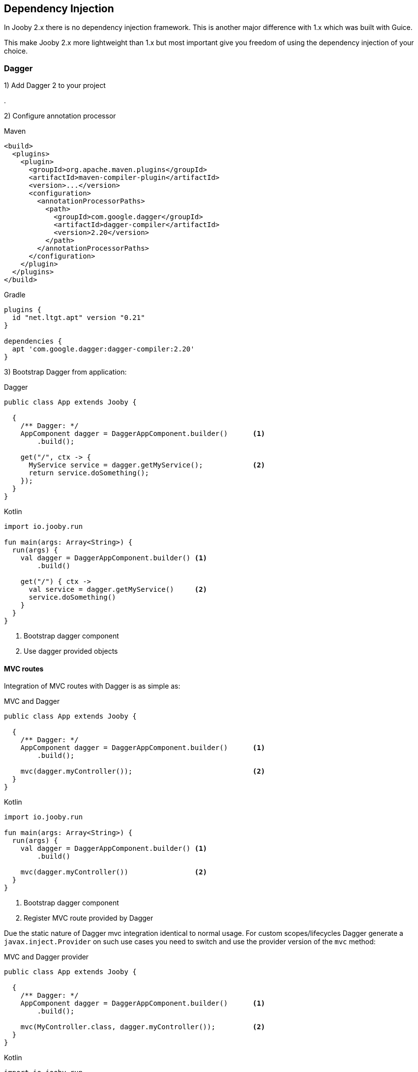 == Dependency Injection

In Jooby 2.x there is no dependency injection framework. This is another major difference with 1.x which
was built with Guice.

This make Jooby 2.x more lightweight than 1.x but most important give you freedom of using the
dependency injection of your choice.

=== Dagger

1) Add Dagger 2 to your project

[dependency, groupId="com.google.dagger", artifactId="dagger", version="2.20"]
.

2) Configure annotation processor

.Maven
[source, xml, role = "primary"]
----
<build>
  <plugins>
    <plugin>
      <groupId>org.apache.maven.plugins</groupId>
      <artifactId>maven-compiler-plugin</artifactId>
      <version>...</version>
      <configuration>
        <annotationProcessorPaths>
          <path>
            <groupId>com.google.dagger</groupId>
            <artifactId>dagger-compiler</artifactId>
            <version>2.20</version>
          </path>
        </annotationProcessorPaths>
      </configuration>
    </plugin>
  </plugins>
</build>
----

.Gradle
[source, kotlin, role = "secondary"]
----
plugins {
  id "net.ltgt.apt" version "0.21"
}

dependencies {
  apt 'com.google.dagger:dagger-compiler:2.20'
}
----

3) Bootstrap Dagger from application:

.Dagger
[source, java, role = "primary"]
----
public class App extends Jooby {

  {
    /** Dagger: */
    AppComponent dagger = DaggerAppComponent.builder()      <1>
        .build();
    
    get("/", ctx -> {
      MyService service = dagger.getMyService();            <2>
      return service.doSomething();
    });
  }
}
----

.Kotlin
[source, kotlin, role = "secondary"]
----
import io.jooby.run

fun main(args: Array<String>) {
  run(args) {
    val dagger = DaggerAppComponent.builder() <1>
        .build()
    
    get("/") { ctx ->
      val service = dagger.getMyService()     <2>
      service.doSomething()
    }
  }
}
----

<1> Bootstrap dagger component
<2> Use dagger provided objects

[id=dagger-mvc-routes]
==== MVC routes

Integration of MVC routes with Dagger is as simple as:

.MVC and Dagger
[source, java, role = "primary"]
----
public class App extends Jooby {

  {
    /** Dagger: */
    AppComponent dagger = DaggerAppComponent.builder()      <1>
        .build();
    
    mvc(dagger.myController());                             <2>
  }
}
----

.Kotlin
[source, kotlin, role = "secondary"]
----
import io.jooby.run

fun main(args: Array<String>) {
  run(args) {
    val dagger = DaggerAppComponent.builder() <1>
        .build()
    
    mvc(dagger.myController())                <2>
  }
}
----

<1> Bootstrap dagger component
<2> Register MVC route provided by Dagger

Due the static nature of Dagger mvc integration identical to normal usage. For custom scopes/lifecycles
Dagger generate a `javax.inject.Provider` on such use cases you need to switch and use the provider
version of the `mvc` method:

.MVC and Dagger provider
[source, java, role = "primary"]
----
public class App extends Jooby {

  {
    /** Dagger: */
    AppComponent dagger = DaggerAppComponent.builder()      <1>
        .build();
    
    mvc(MyController.class, dagger.myController());         <2>
  }
}
----

.Kotlin
[source, kotlin, role = "secondary"]
----
import io.jooby.run

fun main(args: Array<String>) {
  run(args) {
    val dagger = DaggerAppComponent.builder()        <1>
        .build()
    
    mvc(MyController::class, dagger.myController())  <2>
  }
}
----

<1> Bootstrap dagger component
<2> Register MVC route using a Dagger provider


=== Guice

1) Add Guice dependency to your project:

[dependency, groupId="com.google.inject", artifactId="guice",  version="4.2.2"]
.

2) Bootstrap Guice from application:

.Java
[source, java, role = "primary"]
----
public class App extends Jooby {

  {
    Injector injector = Guice.createInjector(...);  <1>
    
    registry(injector);                             <2>
    
    get("/", ctx -> {
      MyService service = require(MyService.class); <3>
      return service.doSomething();
    });
  }
}
----

.Kotlin
[source, kotlin, role = "secondary"]
----
import io.jooby.run

fun main(args: Array<String>) {
  run(args) {
    val injector = Guice.createInjector(...)  <1>
    
    registry(injector)                        <2>

    get ("/") { ctx ->
      val service = require(MyService::class) <3>
      service.doSomething()
    }
  }
}
----

<1> Bootstrap Guice and creates an Injector
<2> Integrates javadoc:Jooby[require, java.lang.Class] with Guice
<3> Access to an instance provided by Guice

[id=guice-mvc-routes]
==== MVC routes

Integration of MVC routes with Guice is as simple as:

 
.MVC and Guice
[source, java, role = "primary"]
----
public class App extends Jooby {

  {
    Injector injector = Guice.createInjector(...);  <1>
    
    registry(injector);                             <2>
    
    mvc(MyController.class);                        <3>
  }
}
----

.Kotlin
[source, kotlin, role = "secondary"]
----
import io.jooby.run

fun main(args: Array<String>) {
  run(args) {
    val injector = Guice.createInjector(...)  <1>
    
    registry(injector)                        <2>

    mvc(MyController::class)                  <3>
  }
}
----

<1> Bootstrap Guice and creates an Injector
<2> Integrates javadoc:Jooby[require, java.lang.Class] with Guice
<3> Let Guice creates and provision `MyController`

The lifecycle of `MyController` is now managed by Guice. Also:

- In Guice, the default scope is `prototype` (creates a new instance per request)
- If you prefer a single instance add the `javax.inject.Singleton` annotation 

=== Spring

1) Add Spring dependency to your project:

[dependency, groupId="org.springframework", artifactId="spring-context",  version="5.1.5.RELEASE"]
.

2) Bootstrap Spring from application:

.Spring
[source, java, role = "primary"]
----
public class App extends Jooby {

  {
    AnnotationConfigApplicationContext applicationContext =
        new AnnotationConfigApplicationContext("myapp");    <1>
    
    onStop(applicationContext);                             <2>                            

    registry(applicationContext);                           <3>

    get("/", ctx -> {
      MyService service = require(MyService.class);         <4>
      return service.doSomething();
    });
  }
}
----

.Kotlin
[source, kotlin, role = "secondary"]
----
import io.jooby.run

fun main(args: Array<String>) {
  run(args) {
    val applicationContext = 
        AnnotationConfigApplicationContext("myapp")  <1>
    
    onStop(applicationContext)                       <2>

    registry(applicationContext)                     <3>

    get ("/") { ctx ->
      val service = require(MyService::class)        <4>
      service.doSomething()
    }
  }
}
----

<1> Bootstrap Spring and creates an ApplicationContext
<2> On stop, close the ApplicationContext
<3> Integrates javadoc:Jooby[require, java.lang.Class] with Spring
<4> Access to an instance provided by Spring

[id=spring-mvc-routes]
==== MVC routes

Integration of MVC routes with Spring is as follow:

 
.MVC and Guice
[source, java, role = "primary"]
----
public class App extends Jooby {

  {
    AnnotationConfigApplicationContext applicationContext = 
        new AnnotationConfigApplicationContext("myapp");     <1>
        
    onStop(applicationContext);                              <2>                            

    registry(applicationContext);                            <3>

    mvc(MyController.class);                                 <4>
  }
}
----

.Kotlin
[source, kotlin, role = "secondary"]
----
import io.jooby.run

fun main(args: Array<String>) {
  run(args) {
    val applicationContext = AnnotationConfigApplicationContext("myapp")  <1>
        
    onStop(applicationContext)                                            <2>
    
    registry(applicationContext)                                          <3>
    
    mvc(MyController::class)                                              <4>
  }
}
----

<1> Bootstrap Spring and creates an ApplicationContext
<2> On stop, close ApplicationContext
<3> Integrates javadoc:Jooby[require, java.lang.Class] with Spring
<4> Let Guice creates and provision `MyController`

The lifecycle of `MyController` is now managed by Spring. Also:

- MyController must be in the `myapp` package or subpackage of it
- MyController must be annotated with `org.springframework.stereotype.Controller`
- In Spring, a bean is Singleton by default.

=== Weld

1) Add Weld dependency to your project:

[dependency, groupId="org.jboss.weld.se", artifactId="weld-se-shaded",  version="3.1.0.Final"]
.

2) Bootstrap Weld from application:

.Weld
[source, java, role = "primary"]
----
public class App extends Jooby {

  {
    Weld weld = new Weld();                         <1>

    WeldContainer container = weld.initialize();

    onStop(weld::shutdown);                         <2>
    
    registry(container);                            <3>

    get ("/", ctx -> {
      MyService service = require(MyService.class); <4>
      service.doSomething();
    });
  }
}
----

.Kotlin
[source, kotlin, role = "secondary"]
----
import io.jooby.run

fun main(args: Array<String>) {
  run(args) {
    val weld = Weld()                              <1>

    val container = weld.initialize()

    onStop(weld::shutdown)                         <2>

    registry(container)                            <3>

    get ("/") { ctx ->
      val service = require(MyService::class)      <4>
      service.doSomething()
    }
  }
}
----

<1> Bootstrap Weld and creates an WeldContainer
<2> On stop, shutdown Weld
<3> Integrates javadoc:Jooby[require, java.lang.Class] with Weld
<4> Access to an instance provided by Weld

[id=weld-mvc-routes]
==== MVC routes

Integration of MVC routes with Weld is as follow:
 
.MVC and Weld
[source, java, role = "primary"]
----
public class App extends Jooby {

  {
    Weld weld = new Weld();                       <1>
    
    WeldContainer container = weld.initialize();
    
    onStop(weld::shutdown);                       <2>
    
    registry(container);                          <3>
    
    mvc(MyController.class);                      <4>
  }
}
----

.Kotlin
[source, kotlin, role = "secondary"]
----
import io.jooby.run

fun main(args: Array<String>) {
  run(args) {
    val weld = Weld()                              <1>
    
    val container = weld.initialize()

    onStop(weld::shutdown)                         <2>

    registry(container)                            <3>

    mvc(MyController::class)                       <4>
  }
}
----

<1> Bootstrap Weld and creates a WeldContainer
<2> On top, close Weld
<3> Integrates javadoc:Jooby[require, java.lang.Class] with Weld
<3> Let Weld creates and provision `MyController`

The lifecycle of `MyController` is now managed by Weld. Also:

- MyController must be in the `myapp` package or subpackage of it
- MyController must be annotated with `org.springframework.stereotype.Controller`
- In Spring, a bean is Singleton by default.
